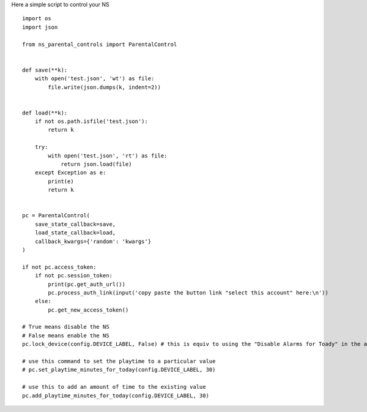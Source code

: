Here a simple script to control your NS
::

    import os
    import json

    from ns_parental_controls import ParentalControl


    def save(**k):
        with open('test.json', 'wt') as file:
            file.write(json.dumps(k, indent=2))


    def load(**k):
        if not os.path.isfile('test.json'):
            return k

        try:
            with open('test.json', 'rt') as file:
                return json.load(file)
        except Exception as e:
            print(e)
            return k


    pc = ParentalControl(
        save_state_callback=save,
        load_state_callback=load,
        callback_kwargs={'random': 'kwargs'}
    )

    if not pc.access_token:
        if not pc.session_token:
            print(pc.get_auth_url())
            pc.process_auth_link(input('copy paste the button link "select this account" here:\n'))
        else:
            pc.get_new_access_token()

    # True means disable the NS
    # False means enable the NS
    pc.lock_device(config.DEVICE_LABEL, False) # this is equiv to using the "Disable Alarms for Toady" in the app

    # use this command to set the playtime to a particular value
    # pc.set_playtime_minutes_for_today(config.DEVICE_LABEL, 30)

    # use this to add an amount of time to the existing value
    pc.add_playtime_minutes_for_today(config.DEVICE_LABEL, 30)
